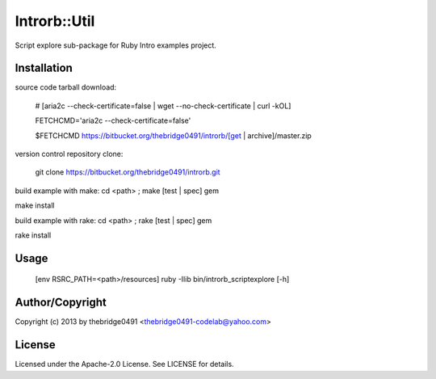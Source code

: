 Introrb::Util
===========================================
.. .rst to .html: rst2html5 foo.rst > foo.html
..                pandoc -s -f rst -t html5 -o foo.html foo.rst

Script explore sub-package for Ruby Intro examples project.

Installation
------------
source code tarball download:
    
        # [aria2c --check-certificate=false | wget --no-check-certificate | curl -kOL]
        
        FETCHCMD='aria2c --check-certificate=false'
        
        $FETCHCMD https://bitbucket.org/thebridge0491/introrb/[get | archive]/master.zip

version control repository clone:
        
        git clone https://bitbucket.org/thebridge0491/introrb.git

build example with make:
cd <path> ; make [test | spec] gem

make install

build example with rake:
cd <path> ; rake [test | spec] gem

rake install

Usage
-----
        [env RSRC_PATH=<path>/resources] ruby -Ilib bin/introrb_scriptexplore [-h]

Author/Copyright
----------------
Copyright (c) 2013 by thebridge0491 <thebridge0491-codelab@yahoo.com>

License
-------
Licensed under the Apache-2.0 License. See LICENSE for details.
